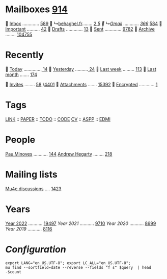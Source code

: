 * Mailboxes [[mu:flag:unread|%3d][914]]

  [[mu:m:/behaghel.fr/inbox or m:/gmail/inbox][Inbox]] ............. [[mu:m:/behaghel.fr/inbox or m:/gmail/inbox|%3d][589]]
  ↳[[mu:m:/behaghel.fr/inbox][behaghel.fr]]........ [[mu:m:/behaghel.fr/inbox flag:unread|%2d][ 2]]/[[mu:m:/behaghel.fr/inbox|%2d][ 5]]
  ↳[[mu:m:/gmail/inbox][Gmail]] ............ [[mu:m:/gmail/inbox flag:unread|%3d][366]]/ [[mu:m:/gmail/inbox|%3d][584]]
  [[mu:flag:flagged][Important]] .......... [[mu:flag:flagged|%2d][42]]
龎  [[mu:m:/behaghel.fr/drafts or m:/gmail/drafts][Drafts]] ............. [[mu:m:/behaghel.fr/drafts or m:/gmail/drafts|%2d][13]]
  [[mu:m:/behaghel.fr/sent or m:/gmail/sent][Sent]] ............. [[mu:m:/behaghel.fr/sent or m:/gmail/sent|%4d][9782]]
  [[mu:m:/behaghel.fr/archive or m:/gmail/archive][Archive]] ........ [[mu:m:/behaghel.fr/archive or m:/gmail/archive|%6d][104755]]

* Recently

  [[mu:date:today..now][Today]] ..............[[mu:date:today..now|%3d][ 14]]
  [[mu:date:2d..today and not date:today..now][Yesterday]] ..........[[mu:date:2d..today and not date:today..now|%3d][ 24]]
  [[mu:date:1w..now][Last week]] ......... [[mu:date:7d..now|%3d][113]]
  [[mu:date:4w..now][Last month]] ....... [[mu:date:4w..|%4d][ 174]]

 [[mime:text/calendar][Invites]] ........ [[mu:mime:text/calendar flag:unread|%2d][58]] /[[mu:mime:text/calendar|%4d][4401]]
 [[flag:attach][Attachments]] ....... [[mu:flag:attach|%5d][15392]]
 [[flag:encrypted][Encrypted]] ............ [[mu:flag:encrypted|%2d][ 1]]

* Tags

[[mu:tag:LINK][LINK]] :: [[mu:tag:PAPER][PAPER]] :: [[mu:tag:TODO][TODO]] :: [[mu:tag:CODE][CODE]]
[[mu:tag:CV][CV]]   :: [[mu:tag:ASPP][ASPP]]  :: [[mu:tag:EDMI][EDMI]]

* People

[[mu:from:pau.minoves@typeform.com][Pau Minoves]] ........... [[mu:from:pau.minoves@typeform.com|%3d][144]]
[[mu:from:ajh1954@googlemail.com][Andrew Hegarty]] ........ [[mu:from:ajh1954@googlemail.com|%3d][218]]

* Mailing lists

[[mu:list:mu-discuss.googlegroups.com][Mu4e discussions]] .... [[mu:list:mu-discuss.googlegroups.com|%5d][ 1423]]

* Years

[[mu:date:20220101..20221231][Year 2022]] ........... [[mu:date:20220101..20221231|%5d][19497]]
[[m    0e:20210101..20211231][Year 2021]] ........... [[mu:date:20210101..20211231|%5d][ 9710]]
[[m 9376e:20200101..20201231][Year 2020]] ........... [[mu:date:20200101..20201231|%5d][ 8699]]
[[m 8657e:20190101..20191231][Year 2019]] ........... [[mu:date:20190101..20191231|%5d][ 8116]]

*  /Configuration/
:PROPERTIES:
:VISIBILITY: hideall
:END:

#+STARTUP: showall showstars indent

#+NAME: query
#+BEGIN_SRC shell :results list raw :var query="flag:unread count=5
export LANG="en_US.UTF-8"; export LC_ALL="en_US.UTF-8";
mu find --sortfield=date --reverse --fields "f s" $query  | head -$count
#+END_SRC

#+KEYMAP: u | mu4e-headers-search "flag:unread"
#+KEYMAP: i | mu4e-headers-search "m:/behaghel.fr/inbox or m:/gmail/inbox"
#+KEYMAP: d | mu4e-headers-search "m:/behaghel.fr/drafts or m:/gmail/drafts"
#+KEYMAP: s | mu4e-headers-search "m:/behaghel.fr/sent or m:/gmail/sent"
#+KEYMAP: f | mu4e-headers-search "flag:flagged"

#+KEYMAP: t | mu4e-headers-search "date:today..now"
#+KEYMAP: y | mu4e-headers-search "date:2d..today and not date:today..now"
#+KEYMAP: w | mu4e-headers-search "date:7d..now"
#+KEYMAP: m | mu4e-headers-search "date:4w..now"

#+KEYMAP: C | mu4e-compose-new
#+KEYMAP: U | mu4e-dashboard-update
#+KEYMAP: ; | mu4e-context-switch
#+KEYMAP: q | mu4e-dashboard-quit
#+KEYMAP: W | mu4e-headers-toggle-include-related
#+KEYMAP: O | mu4e-headers-change-sorting
#+KEYMAP: x | mu4e-mark-execute-all t
#+KEYMAP: <return> | org-open-at-point
